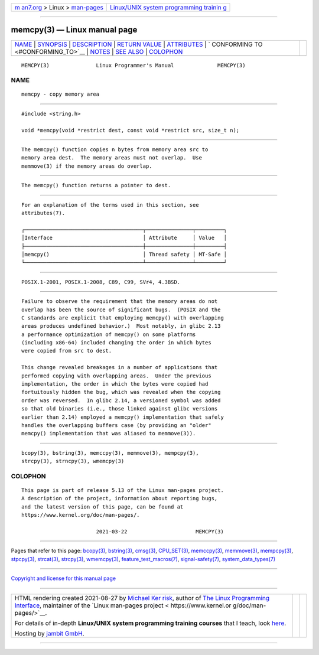 .. container:: page-top

.. container:: nav-bar

   +----------------------------------+----------------------------------+
   | `m                               | `Linux/UNIX system programming   |
   | an7.org <../../../index.html>`__ | trainin                          |
   | > Linux >                        | g <http://man7.org/training/>`__ |
   | `man-pages <../index.html>`__    |                                  |
   +----------------------------------+----------------------------------+

--------------

memcpy(3) — Linux manual page
=============================

+-----------------------------------+-----------------------------------+
| `NAME <#NAME>`__ \|               |                                   |
| `SYNOPSIS <#SYNOPSIS>`__ \|       |                                   |
| `DESCRIPTION <#DESCRIPTION>`__ \| |                                   |
| `RETURN VALUE <#RETURN_VALUE>`__  |                                   |
| \| `ATTRIBUTES <#ATTRIBUTES>`__   |                                   |
| \|                                |                                   |
| `                                 |                                   |
| CONFORMING TO <#CONFORMING_TO>`__ |                                   |
| \| `NOTES <#NOTES>`__ \|          |                                   |
| `SEE ALSO <#SEE_ALSO>`__ \|       |                                   |
| `COLOPHON <#COLOPHON>`__          |                                   |
+-----------------------------------+-----------------------------------+
| .. container:: man-search-box     |                                   |
+-----------------------------------+-----------------------------------+

::

   MEMCPY(3)               Linux Programmer's Manual              MEMCPY(3)

NAME
-------------------------------------------------

::

          memcpy - copy memory area


---------------------------------------------------------

::

          #include <string.h>

          void *memcpy(void *restrict dest, const void *restrict src, size_t n);


---------------------------------------------------------------

::

          The memcpy() function copies n bytes from memory area src to
          memory area dest.  The memory areas must not overlap.  Use
          memmove(3) if the memory areas do overlap.


-----------------------------------------------------------------

::

          The memcpy() function returns a pointer to dest.


-------------------------------------------------------------

::

          For an explanation of the terms used in this section, see
          attributes(7).

          ┌──────────────────────────────────────┬───────────────┬─────────┐
          │Interface                             │ Attribute     │ Value   │
          ├──────────────────────────────────────┼───────────────┼─────────┤
          │memcpy()                              │ Thread safety │ MT-Safe │
          └──────────────────────────────────────┴───────────────┴─────────┘


-------------------------------------------------------------------

::

          POSIX.1-2001, POSIX.1-2008, C89, C99, SVr4, 4.3BSD.


---------------------------------------------------

::

          Failure to observe the requirement that the memory areas do not
          overlap has been the source of significant bugs.  (POSIX and the
          C standards are explicit that employing memcpy() with overlapping
          areas produces undefined behavior.)  Most notably, in glibc 2.13
          a performance optimization of memcpy() on some platforms
          (including x86-64) included changing the order in which bytes
          were copied from src to dest.

          This change revealed breakages in a number of applications that
          performed copying with overlapping areas.  Under the previous
          implementation, the order in which the bytes were copied had
          fortuitously hidden the bug, which was revealed when the copying
          order was reversed.  In glibc 2.14, a versioned symbol was added
          so that old binaries (i.e., those linked against glibc versions
          earlier than 2.14) employed a memcpy() implementation that safely
          handles the overlapping buffers case (by providing an "older"
          memcpy() implementation that was aliased to memmove(3)).


---------------------------------------------------------

::

          bcopy(3), bstring(3), memccpy(3), memmove(3), mempcpy(3),
          strcpy(3), strncpy(3), wmemcpy(3)

COLOPHON
---------------------------------------------------------

::

          This page is part of release 5.13 of the Linux man-pages project.
          A description of the project, information about reporting bugs,
          and the latest version of this page, can be found at
          https://www.kernel.org/doc/man-pages/.

                                  2021-03-22                      MEMCPY(3)

--------------

Pages that refer to this page: `bcopy(3) <../man3/bcopy.3.html>`__, 
`bstring(3) <../man3/bstring.3.html>`__, 
`cmsg(3) <../man3/cmsg.3.html>`__, 
`CPU_SET(3) <../man3/CPU_SET.3.html>`__, 
`memccpy(3) <../man3/memccpy.3.html>`__, 
`memmove(3) <../man3/memmove.3.html>`__, 
`mempcpy(3) <../man3/mempcpy.3.html>`__, 
`stpcpy(3) <../man3/stpcpy.3.html>`__, 
`strcat(3) <../man3/strcat.3.html>`__, 
`strcpy(3) <../man3/strcpy.3.html>`__, 
`wmemcpy(3) <../man3/wmemcpy.3.html>`__, 
`feature_test_macros(7) <../man7/feature_test_macros.7.html>`__, 
`signal-safety(7) <../man7/signal-safety.7.html>`__, 
`system_data_types(7) <../man7/system_data_types.7.html>`__

--------------

`Copyright and license for this manual
page <../man3/memcpy.3.license.html>`__

--------------

.. container:: footer

   +-----------------------+-----------------------+-----------------------+
   | HTML rendering        |                       | |Cover of TLPI|       |
   | created 2021-08-27 by |                       |                       |
   | `Michael              |                       |                       |
   | Ker                   |                       |                       |
   | risk <https://man7.or |                       |                       |
   | g/mtk/index.html>`__, |                       |                       |
   | author of `The Linux  |                       |                       |
   | Programming           |                       |                       |
   | Interface <https:     |                       |                       |
   | //man7.org/tlpi/>`__, |                       |                       |
   | maintainer of the     |                       |                       |
   | `Linux man-pages      |                       |                       |
   | project <             |                       |                       |
   | https://www.kernel.or |                       |                       |
   | g/doc/man-pages/>`__. |                       |                       |
   |                       |                       |                       |
   | For details of        |                       |                       |
   | in-depth **Linux/UNIX |                       |                       |
   | system programming    |                       |                       |
   | training courses**    |                       |                       |
   | that I teach, look    |                       |                       |
   | `here <https://ma     |                       |                       |
   | n7.org/training/>`__. |                       |                       |
   |                       |                       |                       |
   | Hosting by `jambit    |                       |                       |
   | GmbH                  |                       |                       |
   | <https://www.jambit.c |                       |                       |
   | om/index_en.html>`__. |                       |                       |
   +-----------------------+-----------------------+-----------------------+

--------------

.. container:: statcounter

   |Web Analytics Made Easy - StatCounter|

.. |Cover of TLPI| image:: https://man7.org/tlpi/cover/TLPI-front-cover-vsmall.png
   :target: https://man7.org/tlpi/
.. |Web Analytics Made Easy - StatCounter| image:: https://c.statcounter.com/7422636/0/9b6714ff/1/
   :class: statcounter
   :target: https://statcounter.com/
